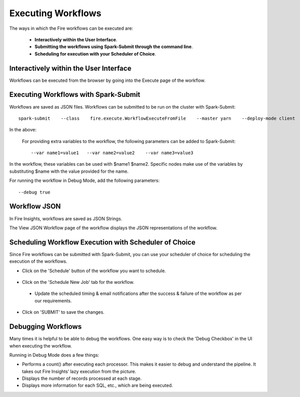Executing Workflows
===================

The ways in which the Fire workflows can be executed are: 
 
 * **Interactively within the User Interface**.
 * **Submitting the workflows using Spark-Submit through the command line**.
 * **Scheduling for execution with your Scheduler of Choice**.
 
Interactively within the User Interface
------------------------------------------

Workflows can be executed from the browser by going into the Execute page of the workflow.


.. figure:: ../../../_assets/user-guide/workflow/4.PNG
   :alt: Workflow
   :width: 90%

Executing Workflows with Spark-Submit
--------------------------------------
 
Workflows are saved as JSON files.
Workflows can be submitted to be run on the cluster with Spark-Submit::
  
    spark-submit    --class    fire.execute.WorkflowExecuteFromFile    --master yarn    --deploy-mode client    --executor-memory 1G    --num-executors 1    --executor-cores 1       fire-core-1.4.2-jar-with-dependencies.jar       --postback-url http://<machine>:8080/messageFromSparkJob        --job-id 1         --workflow-file      kmeans.wf


In the above:

+--------------------+--------------------------------------------------------------------------------------------------------------------------------------------------------------------------------------------------------+
| Parameter          | Details                                                                                                                                                                                                |
+====================+========================================================================================================================================================================================================+
| fire-core jar file | It is the fire-core jar file required code for executing the workflow. The fire-core jar file is in the fire-lib directory of the sparkflows install                                                   |
+--------------------+--------------------------------------------------------------------------------------------------------------------------------------------------------------------------------------------------------+
| postback-url       | http://<machine>:8080/messageFromSparkJob is the postback URL for fire UI. <machine> should be the machine name on which Sparkflows is running. 8080 should be the port on which Sparkflows is running |
+--------------------+--------------------------------------------------------------------------------------------------------------------------------------------------------------------------------------------------------+
| job-id             | 1 is the job id. It can be of any value for now                                                                                                                                                           |
+--------------------+--------------------------------------------------------------------------------------------------------------------------------------------------------------------------------------------------------+
| workflow-file      | kmeans.wf is the json workflow file containing the kmeans workflow in this case.                                                                                                                       |
+--------------------+--------------------------------------------------------------------------------------------------------------------------------------------------------------------------------------------------------+


 For providing extra variables to the workflow, the following parameters can be added to Spark-Submit::
 
    --var name1=value1   --var name2=value2    --var name3=value3
 
In the workflow, these variables can be used with $name1    $name2.
Specific nodes make use of the variables by substituting $name with the value provided for the name.
 
For running the workflow in Debug Mode, add the following parameters::

    --debug true
    

Workflow JSON
--------------
 
In Fire Insights, workflows are saved as JSON Strings. 
  
The View JSON Workflow page of the workflow displays the JSON representations of the workflow. 



.. figure:: ../../../_assets/user-guide/json-workflow.png
   :alt: Sparkflows Json Workflow
 
 
Scheduling Workflow Execution with Scheduler of Choice
----------------------------------------------------------
 
Since Fire workflows can be submitted with Spark-Submit, you can use your scheduler of choice for scheduling the execution of the workflows.
 
- Click on the 'Schedule' button of the workflow you want to schedule.

.. figure:: ../../../_assets/user-guide/workflow/5.PNG
   :alt: Workflow
   :width: 90%  
 
 
- Click on the 'Schedule New Job' tab for the workflow.
 
 .. figure:: ../../../_assets/user-guide/workflow/6.PNG
   :alt: Workflow
   :width: 60% 
 
 - Update the scheduled timing & email notifications after the success & failure of the workflow as per our requirements.
 
.. figure:: ../../../_assets/user-guide/workflow/7.PNG
   :alt: Workflow
   :width: 60%    

- Click on 'SUBMIT' to save the changes.

.. figure:: ../../../_assets/user-guide/workflow/8.PNG
   :alt: Workflow
   :width: 60%  

 
Debugging Workflows
-------------------
 
Many times it is helpful to be able to debug the workflows. One easy way is to check the 'Debug Checkbox' in the UI when executing the workflow.
 
Running in Debug Mode does a few things:

* Performs a count() after executing each processor. This makes it easier to debug and understand the pipeline. It takes out Fire Insights’ lazy execution from the picture.
* Displays the number of records processed at each stage.
* Displays more information for each SQL, etc., which are being executed.





